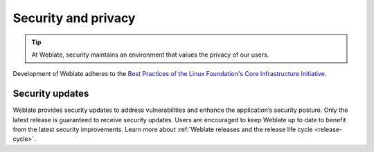 Security and privacy
====================

.. tip::

   At Weblate, security maintains an environment that values the privacy of our users.

Development of Weblate adheres to the `Best Practices of the Linux Foundation's Core Infrastructure Initiative <https://www.bestpractices.dev/en/projects/552>`_.

.. seealso::

   Discovered a security issue in Weblate? Please read :ref:`security`.

.. _security-updates:

Security updates
----------------

Weblate provides security updates to address vulnerabilities and enhance the
application’s security posture. Only the latest release is guaranteed to
receive security updates. Users are encouraged to keep Weblate up to date to
benefit from the latest security improvements. Learn more about :ref:`Weblate
releases and the release life cycle <release-cycle>`.
